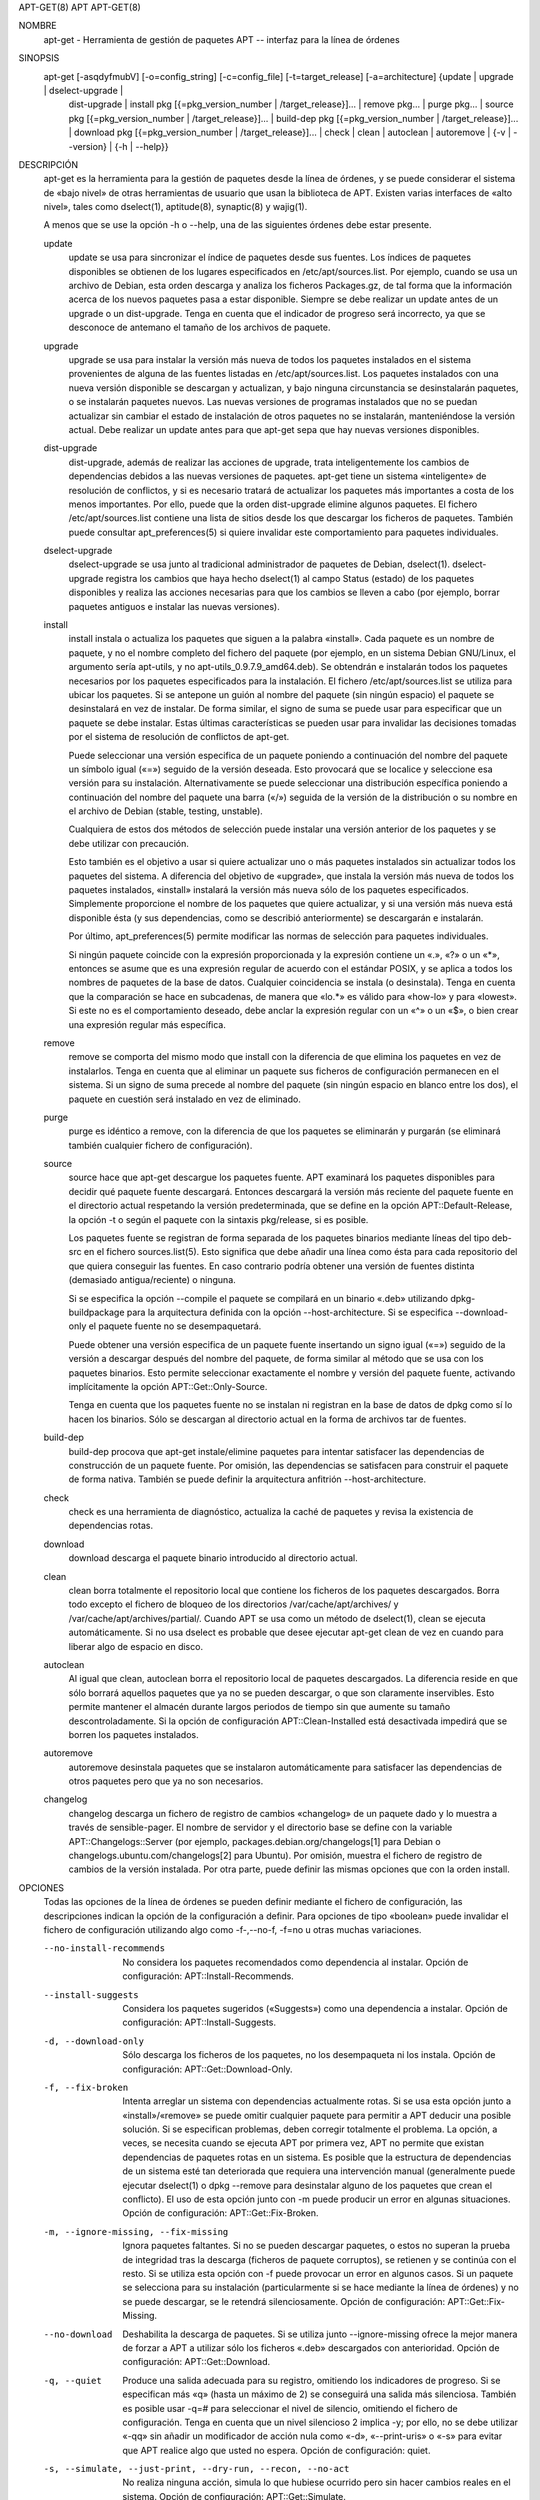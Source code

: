 APT-GET(8)                                                             APT                                                             APT-GET(8)



NOMBRE
       apt-get - Herramienta de gestión de paquetes APT -- interfaz para la línea de órdenes

SINOPSIS
       apt-get [-asqdyfmubV] [-o=config_string] [-c=config_file] [-t=target_release] [-a=architecture] {update | upgrade | dselect-upgrade |
               dist-upgrade | install pkg [{=pkg_version_number | /target_release}]...  | remove pkg...  | purge pkg...  |
               source pkg [{=pkg_version_number | /target_release}]...  | build-dep pkg [{=pkg_version_number | /target_release}]...  |
               download pkg [{=pkg_version_number | /target_release}]...  | check | clean | autoclean | autoremove | {-v | --version} |
               {-h | --help}}

DESCRIPCIÓN
       apt-get es la herramienta para la gestión de paquetes desde la línea de órdenes, y se puede considerar el sistema de «bajo nivel» de otras
       herramientas de usuario que usan la biblioteca de APT. Existen varias interfaces de «alto nivel», tales como dselect(1), aptitude(8),
       synaptic(8) y wajig(1).

       A menos que se use la opción -h o --help, una de las siguientes órdenes debe estar presente.

       update
           update se usa para sincronizar el índice de paquetes desde sus fuentes. Los índices de paquetes disponibles se obtienen de los lugares
           especificados en /etc/apt/sources.list. Por ejemplo, cuando se usa un archivo de Debian, esta orden descarga y analiza los ficheros
           Packages.gz, de tal forma que la información acerca de los nuevos paquetes pasa a estar disponible. Siempre se debe realizar un update
           antes de un upgrade o un dist-upgrade. Tenga en cuenta que el indicador de progreso será incorrecto, ya que se desconoce de antemano
           el tamaño de los archivos de paquete.

       upgrade
           upgrade se usa para instalar la versión más nueva de todos los paquetes instalados en el sistema provenientes de alguna de las fuentes
           listadas en /etc/apt/sources.list. Los paquetes instalados con una nueva versión disponible se descargan y actualizan, y bajo ninguna
           circunstancia se desinstalarán paquetes, o se instalarán paquetes nuevos. Las nuevas versiones de programas instalados que no se
           puedan actualizar sin cambiar el estado de instalación de otros paquetes no se instalarán, manteniéndose la versión actual. Debe
           realizar un update antes para que apt-get sepa que hay nuevas versiones disponibles.

       dist-upgrade
           dist-upgrade, además de realizar las acciones de upgrade, trata inteligentemente los cambios de dependencias debidos a las nuevas
           versiones de paquetes.  apt-get tiene un sistema «inteligente» de resolución de conflictos, y si es necesario tratará de actualizar
           los paquetes más importantes a costa de los menos importantes. Por ello, puede que la orden dist-upgrade elimine algunos paquetes. El
           fichero /etc/apt/sources.list contiene una lista de sitios desde los que descargar los ficheros de paquetes. También puede consultar
           apt_preferences(5) si quiere invalidar este comportamiento para paquetes individuales.

       dselect-upgrade
           dselect-upgrade se usa junto al tradicional administrador de paquetes de Debian, dselect(1).  dselect-upgrade registra los cambios que
           haya hecho dselect(1) al campo Status (estado) de los paquetes disponibles y realiza las acciones necesarias para que los cambios se
           lleven a cabo (por ejemplo, borrar paquetes antiguos e instalar las nuevas versiones).

       install
           install instala o actualiza los paquetes que siguen a la palabra «install». Cada paquete es un nombre de paquete, y no el nombre
           completo del fichero del paquete (por ejemplo, en un sistema Debian GNU/Linux, el argumento sería apt-utils, y no
           apt-utils_0.9.7.9_amd64.deb). Se obtendrán e instalarán todos los paquetes necesarios por los paquetes especificados para la
           instalación. El fichero /etc/apt/sources.list se utiliza para ubicar los paquetes. Si se antepone un guión al nombre del paquete (sin
           ningún espacio) el paquete se desinstalará en vez de instalar. De forma similar, el signo de suma se puede usar para especificar que
           un paquete se debe instalar. Estas últimas características se pueden usar para invalidar las decisiones tomadas por el sistema de
           resolución de conflictos de apt-get.

           Puede seleccionar una versión especifica de un paquete poniendo a continuación del nombre del paquete un símbolo igual («=») seguido
           de la versión deseada. Esto provocará que se localice y seleccione esa versión para su instalación. Alternativamente se puede
           seleccionar una distribución específica poniendo a continuación del nombre del paquete una barra («/») seguida de la versión de la
           distribución o su nombre en el archivo de Debian (stable, testing, unstable).

           Cualquiera de estos dos métodos de selección puede instalar una versión anterior de los paquetes y se debe utilizar con precaución.

           Esto también es el objetivo a usar si quiere actualizar uno o más paquetes instalados sin actualizar todos los paquetes del sistema. A
           diferencia del objetivo de «upgrade», que instala la versión más nueva de todos los paquetes instalados, «install» instalará la
           versión más nueva sólo de los paquetes especificados. Simplemente proporcione el nombre de los paquetes que quiere actualizar, y si
           una versión más nueva está disponible ésta (y sus dependencias, como se describió anteriormente) se descargarán e instalarán.

           Por último, apt_preferences(5) permite modificar las normas de selección para paquetes individuales.

           Si ningún paquete coincide con la expresión proporcionada y la expresión contiene un «.», «?» o un «*», entonces se asume que es una
           expresión regular de acuerdo con el estándar POSIX, y se aplica a todos los nombres de paquetes de la base de datos. Cualquier
           coincidencia se instala (o desinstala). Tenga en cuenta que la comparación se hace en subcadenas, de manera que «lo.*» es válido para
           «how-lo» y para «lowest». Si este no es el comportamiento deseado, debe anclar la expresión regular con un «^» o un «$», o bien crear
           una expresión regular más específica.

       remove
           remove se comporta del mismo modo que install con la diferencia de que elimina los paquetes en vez de instalarlos. Tenga en cuenta que
           al eliminar un paquete sus ficheros de configuración permanecen en el sistema. Si un signo de suma precede al nombre del paquete (sin
           ningún espacio en blanco entre los dos), el paquete en cuestión será instalado en vez de eliminado.

       purge
           purge es idéntico a remove, con la diferencia de que los paquetes se eliminarán y purgarán (se eliminará también cualquier fichero de
           configuración).

       source
           source hace que apt-get descargue los paquetes fuente. APT examinará los paquetes disponibles para decidir qué paquete fuente
           descargará. Entonces descargará la versión más reciente del paquete fuente en el directorio actual respetando la versión
           predeterminada, que se define en la opción APT::Default-Release, la opción -t o según el paquete con la sintaxis pkg/release, si es
           posible.

           Los paquetes fuente se registran de forma separada de los paquetes binarios mediante líneas del tipo deb-src en el fichero
           sources.list(5). Esto significa que debe añadir una línea como ésta para cada repositorio del que quiera conseguir las fuentes. En
           caso contrario podría obtener una versión de fuentes distinta (demasiado antigua/reciente) o ninguna.

           Si se especifica la opción --compile el paquete se compilará en un binario «.deb» utilizando dpkg-buildpackage para la arquitectura
           definida con la opción --host-architecture. Si se especifica --download-only el paquete fuente no se desempaquetará.

           Puede obtener una versión especifica de un paquete fuente insertando un signo igual («=») seguido de la versión a descargar después
           del nombre del paquete, de forma similar al método que se usa con los paquetes binarios. Esto permite seleccionar exactamente el
           nombre y versión del paquete fuente, activando implícitamente la opción APT::Get::Only-Source.

           Tenga en cuenta que los paquetes fuente no se instalan ni registran en la base de datos de dpkg como sí lo hacen los binarios. Sólo se
           descargan al directorio actual en la forma de archivos tar de fuentes.

       build-dep
           build-dep procova que apt-get instale/elimine paquetes para intentar satisfacer las dependencias de construcción de un paquete fuente.
           Por omisión, las dependencias se satisfacen para construir el paquete de forma nativa. También se puede definir la arquitectura
           anfitrión --host-architecture.

       check
           check es una herramienta de diagnóstico, actualiza la caché de paquetes y revisa la existencia de dependencias rotas.

       download
           download descarga el paquete binario introducido al directorio actual.

       clean
           clean borra totalmente el repositorio local que contiene los ficheros de los paquetes descargados. Borra todo excepto el fichero de
           bloqueo de los directorios /var/cache/apt/archives/ y /var/cache/apt/archives/partial/. Cuando APT se usa como un método de
           dselect(1), clean se ejecuta automáticamente. Si no usa dselect es probable que desee ejecutar apt-get clean de vez en cuando para
           liberar algo de espacio en disco.

       autoclean
           Al igual que clean, autoclean borra el repositorio local de paquetes descargados. La diferencia reside en que sólo borrará aquellos
           paquetes que ya no se pueden descargar, o que son claramente inservibles. Esto permite mantener el almacén durante largos periodos de
           tiempo sin que aumente su tamaño descontroladamente. Si la opción de configuración APT::Clean-Installed está desactivada impedirá que
           se borren los paquetes instalados.

       autoremove
           autoremove desinstala paquetes que se instalaron automáticamente para satisfacer las dependencias de otros paquetes pero que ya no son
           necesarios.

       changelog
           changelog descarga un fichero de registro de cambios «changelog» de un paquete dado y lo muestra a través de sensible-pager. El nombre
           de servidor y el directorio base se define con la variable APT::Changelogs::Server (por ejemplo, packages.debian.org/changelogs[1]
           para Debian o changelogs.ubuntu.com/changelogs[2] para Ubuntu). Por omisión, muestra el fichero de registro de cambios de la versión
           instalada. Por otra parte, puede definir las mismas opciones que con la orden install.

OPCIONES
       Todas las opciones de la línea de órdenes se pueden definir mediante el fichero de configuración, las descripciones indican la opción de
       la configuración a definir. Para opciones de tipo «boolean» puede invalidar el fichero de configuración utilizando algo como -f-,--no-f,
       -f=no u otras muchas variaciones.

       --no-install-recommends
           No considera los paquetes recomendados como dependencia al instalar. Opción de configuración: APT::Install-Recommends.

       --install-suggests
           Considera los paquetes sugeridos («Suggests») como una dependencia a instalar. Opción de configuración: APT::Install-Suggests.

       -d, --download-only
           Sólo descarga los ficheros de los paquetes, no los desempaqueta ni los instala. Opción de configuración: APT::Get::Download-Only.

       -f, --fix-broken
           Intenta arreglar un sistema con dependencias actualmente rotas. Si se usa esta opción junto a «install»/«remove» se puede omitir
           cualquier paquete para permitir a APT deducir una posible solución. Si se especifican problemas, deben corregir totalmente el
           problema. La opción, a veces, se necesita cuando se ejecuta APT por primera vez, APT no permite que existan dependencias de paquetes
           rotas en un sistema. Es posible que la estructura de dependencias de un sistema esté tan deteriorada que requiera una intervención
           manual (generalmente puede ejecutar dselect(1) o dpkg --remove para desinstalar alguno de los paquetes que crean el conflicto). El uso
           de esta opción junto con -m puede producir un error en algunas situaciones. Opción de configuración: APT::Get::Fix-Broken.

       -m, --ignore-missing, --fix-missing
           Ignora paquetes faltantes. Si no se pueden descargar paquetes, o estos no superan la prueba de integridad tras la descarga (ficheros
           de paquete corruptos), se retienen y se continúa con el resto. Si se utiliza esta opción con -f puede provocar un error en algunos
           casos. Si un paquete se selecciona para su instalación (particularmente si se hace mediante la línea de órdenes) y no se puede
           descargar, se le retendrá silenciosamente. Opción de configuración: APT::Get::Fix-Missing.

       --no-download
           Deshabilita la descarga de paquetes. Si se utiliza junto --ignore-missing ofrece la mejor manera de forzar a APT a utilizar sólo los
           ficheros «.deb» descargados con anterioridad. Opción de configuración: APT::Get::Download.

       -q, --quiet
           Produce una salida adecuada para su registro, omitiendo los indicadores de progreso. Si se especifican más «q» (hasta un máximo de 2)
           se conseguirá una salida más silenciosa. También es posible usar -q=# para seleccionar el nivel de silencio, omitiendo el fichero de
           configuración. Tenga en cuenta que un nivel silencioso 2 implica -y; por ello, no se debe utilizar «-qq» sin añadir un modificador de
           acción nula como «-d», «--print-uris» o «-s» para evitar que APT realice algo que usted no espera. Opción de configuración: quiet.

       -s, --simulate, --just-print, --dry-run, --recon, --no-act
           No realiza ninguna acción, simula lo que hubiese ocurrido pero sin hacer cambios reales en el sistema. Opción de configuración:
           APT::Get::Simulate.

           Las simulaciones de ejecución realizadas por un usuario desactivan el bloqueo de forma automática (Debug::NoLocking), y si se define
           la opción APT::Get::Show-User-Simulation-Note (activa de forma predefinida) se muestra un aviso que indica que solo es una simulación.
           Las ejecuciones realizadas como usuario «root» no activan «NoLocking» o el aviso. Los administradores deben ser conscientes de sus
           acciones sin avisos de apt-get.

           Las simulaciones de ejecución muestran un conjunto de líneas, y cada una representa una acción de dpkg: configuración (Conf),
           eliminación (Remv) o desempaquetado (Inst). Los corchetes indican paquetes rotos, y corchetes vacíos indican relaciones de rotura sin
           consecuencias (poco frecuente).

       -y, --yes, --assume-yes
           Supone una respuesta afirmativa a todas las preguntas, de esta forma apt-get se ejecuta sin necesidad de intervención posterior para
           tomar decisiones.  apt-get terminará sin hacer nada de producirse una situación no deseada, como cambiar un paquete retenido, instalar
           un paquete sin autenticar o desinstalar un paquete esencial. Opción de configuración: APT::Get::Assume-Yes.

       --assume-no
           Supone «no» a todas las consultas. Opción de configuración: APT::Get::Assume-No.

       -u, --show-upgraded
           Muestra los paquetes que se van a actualizar. Opción de configuración: APT::Get::Show-Upgraded.

       -V, --verbose-versions
           Muestra las versiones completas para los paquetes actualizados e instalados. Opción de configuración: APT::Get::Show-Versions.

       -a, --host-architecture
           Esta opción controla la arquitectura para la que se construyen los paquetes mediante apt-get source --compile y cómo se satisfacen las
           dependencias cruzadas de construcción. No se define por omisión, lo que implica que la arquitectura anfitrión es la misma que la de
           construcción (definida con APT::Architecture). Opción de configuración: APT::Get::Host-Architecture

       -b, --compile, --build
           Descarga los paquetes fuente y luego los compila. Opción de configuración: APT::Get::Compile.

       --ignore-hold
           Ignora los paquetes retenidos. Esto hace que apt-get ignore toda retención impuesta a un paquete. Esto puede ser útil junto a
           dist-upgrade para invalidar un gran número de paquetes retenidos de manera no deseada. Opción de configuración: APT::Ignore-Hold.

       --no-upgrade
           No actualiza los paquetes. Cuando se usa junto a install, no-upgrade, impide que se actualicen los paquetes definidos en la línea de
           órdenes si ya están instalados. Opción de configuración: APT::Get::Upgrade.

       --only-upgrade
           No instala paquetes nuevos. Cuando se usa junto a install, only-upgrade solo actualiza los paquetes definidos en la línea de órdenes
           que ya están instalados, e ignora las órdenes de instalación de paquetes nuevos. Opción de configuración: APT::Get::Only-Upgrade.

       --force-yes
           Supone una respuesta afirmativa a todas las preguntas. Ésta es una opción peligrosa que hará que apt continúe sin preguntar incluso si
           se va a realizar algo potencialmente peligroso. No se debe usar excepto en situaciones muy especiales. ¡Utilizar force-yes puede
           destruir su sistema! Opción de configuración: APT::Get::force-yes.

       --print-uris
           Muestra los URI de los ficheros a instalar en vez de descargarlos. Cada URI contiene la dirección de dónde se obtendrá el paquete, el
           fichero de destino, su tamaño y la suma de control MD5 esperada. Tenga en cuenta que el nombre de fichero no siempre coincide con el
           nombre del fichero en el sitio remoto. Esto también funciona con las órdenes source y update. Cuando se usa con la orden update no se
           incluyen ni el resumen MD5 ni el tamaño, y es tarea del usuario descomprimir cualquier fichero comprimido. Opción de configuración:
           APT::Get::Print-URIs.

       --purge
           Utiliza «purge» (purgar) en lugar de «remove» para todo aquello que se desinstale. Un asterisco («*») aparecerá a continuación de los
           paquetes que se vayan a purgar.  remove --purge es equivalente a la orden purge. Opción de configuración: APT::Get::Purge.

       --reinstall
           Reinstala los paquetes ya instalados, incluso si son la última versión disponible del paquete. Opción de configuración:
           APT::Get::ReInstall.

       --list-cleanup
           Esta opción está activada de forma predeterminada, si quiere desactivarla utilice --no-list-cleanup. Cuando está activada apt-get
           administra automáticamente los contenidos de /var/lib/apt/lists para asegurarse de que se borran los ficheros obsoletos. La única
           razón para desactivarla es si realiza frecuentemente cambios en la lista de fuentes. Opción de configuración: APT::Get::List-Cleanup.

       -t, --target-release, --default-release
           Esta opción controla la entrada predeterminada del motor de directrices, creando un anclaje («pin») con una prioridad 990 usando la
           cadena de caracteres de la distribución especificada. Esto invalida la configuración general de /etc/apt/preferences. Aquellos
           paquetes con un anclaje específico no se verán afectados por el valor de esta opción. Resumiendo, esta opción le da control sobre la
           distribución de la que se obtienen los paquetes. Algunos ejemplos comunes pueden ser -t '2.1*' o -t unstable o -t sid. Opción de
           configuración: APT::Default-Release. Consulte también la página del manual de apt_preferences(5).

       --trivial-only
           Sólo realiza acciones consideradas «triviales». Esta opción está relacionada con --assume-yes, de modo que donde --assume-yes responde
           afirmativamente a cualquier pregunta, --trivial-only responderá negativamente. Opción de configuración: APT::Get::Trivial-Only.

       --no-remove
           Si se va a desinstalar algún paquete, apt-get terminará inmediatamente sin preguntar. Opción de configuración: APT::Get::Remove

       --auto-remove
           Si la orden es install o remove, esta opción realiza el funcionamiento de autoremove, eliminando dependencias en desuso. Opción de
           configuración: APT::Get::AutomaticRemove.

       --only-source
           Sólo tiene sentido para las órdenes source y build-dep. Indica que los nombres de paquetes fuente proporcionados no se deben tratar a
           través de la tabla de binarios. Esto significa que si se especifica esta opción, estas órdenes sólo aceptarán como argumento nombres
           de paquetes fuente, en vez de aceptar nombres de paquetes binarios, para luego buscar el nombre del paquete fuente correspondiente.
           Opción de configuración: APT::Get::Only-Source

       --diff-only, --dsc-only, --tar-only
           Descarga sólo el fichero diff, dsc o tar del archivo de fuentes. Opciones de configuración: APT::Get::Diff-Only, APT::Get::Dsc-Only y
           APT::Get::Tar-Only.

       --arch-only
           Procesa sólo las dependencias de construcción dependientes de la arquitectura. Opción de configuración: APT::Get::Arch-Only

       --allow-unauthenticated
           Ignora si los paquetes no se pueden autenticar, sin generar ningún diálogo sobre ello. Esto es útil para herramientas como pbuilder.
           Opción de configuración: APT::Get::AllowUnauthenticated.

       -h, --help
           Muestra un mensaje corto sobre el uso.

       -v, --version
           Muestra la versión del programa.

       -c, --config-file
           Fichero de configuración: Especifica el fichero de configuración a usar. El programa leerá el fichero de configuración predeterminado
           y, después, este fichero de configuración. Si necesita que ciertas opciones de configuración se definan antes que el análisis de los
           de los ficheros de configuración predeterminados, defina un fichero con la variable de entorno APT_CONFIG. Consulte apt.conf(5) para
           información sobre la sintaxis.

       -o, --option
           Define una opción de configuración: Esto definirá una opción arbitraria de configuración. La sintaxis es -o Algo::Cosa=cosa.  -o y
           --option se pueden usar varias veces para definir diferentes opciones.

FICHEROS
       /etc/apt/sources.list
           Ubicaciones de dónde conseguir los paquetes. Opción de configuración: Dir::Etc::SourceList.

       /etc/apt/sources.list.d/
           Fragmentos de fichero para las ubicaciones de dónde descargar los paquetes. Opción de configuración: Dir::Etc::SourceParts.

       /etc/apt/apt.conf
           Fichero de configuración de APT. Opción de configuración: Dir::Etc::Main.

       /etc/apt/apt.conf.d/
           Fragmentos del fichero de configuración de APT. Opción de configuración: Dir::Etc::Parts.

       /etc/apt/preferences
           Ficheros de preferencias de versión. Aquí puede especificar el anclaje ("pinning"), una preferencia para conseguir ciertos paquetes a
           partir de una fuente diferente o de una versión diferente de una distribución. Opción de configuración: Dir::Etc::Preferences.

       /etc/apt/preferences.d/
           Fragmentos de fichero para las preferencias de la versión. Opción de configuración: Dir::Etc::PreferencesParts.

       /var/cache/apt/archives/
           Área de almacenamiento para los ficheros de paquetes descargados. Opción de configuración: Dir::Cache::Archives.

       /var/cache/apt/archives/partial/
           Área de almacenamiento para los ficheros de paquetes en tránsito. Opción de configuración: Dir::Cache::Archives (se añade partialde
           forma implícita)

       /var/lib/apt/lists/
           Área de almacenamiento para la información del estado de cada fuente de paquetes especificado en sources.list(5) Opción de
           configuración: Dir::State::Lists.

       /var/lib/apt/lists/partial/
           Área de almacenamiento para la información de estado en tránsito. Elemento de configuración: Dir::State::Lists (se añade partial de
           forma implícita)

VÉASE TAMBIÉN
       apt-cache(8), apt-cdrom(8), dpkg(1), dselect(1), sources.list(5), apt.conf(5), apt-config(8), apt-secure(8), la guía de usuario de APT en
       /usr/share/doc/apt-doc/, apt_preferences(5), el Cómo de APT.

DIAGNÓSTICOS
       apt-get devuelve cero si no hay ningún error, y el valor 100 en caso de error.

BUGS
       Página de errores de APT[3]. Si quiere informar de un error en APT, consulte /usr/share/doc/debian/bug-reporting.txt o use la orden
       reportbug(1).

TRADUCCIÓN
       La traducción al español la realizaron Ismael Fanlo, Carlos Mestre, Rudy Godoy, Gustavo Saldumbide, Javier Fernández-Sanguino y Rubén
       Porras Campo entre los años 2003 y 2004. La traducción fue actualizada por Francisco Javier Cuadrado y Omar Campagne Polaino entre los
       años 2009 y 2012 .

       Tenga en cuenta que este documento puede contener secciones sin traducir. Esto es intencionado para evitar perder contenido cuando la
       traducción no está actualizada con respecto al documento original.

AUTORES
       Jason Gunthorpe

       Equipo de APT

NOTAS
        1. packages.debian.org/changelogs
           http://packages.debian.org/changelogs

        2. changelogs.ubuntu.com/changelogs
           http://changelogs.ubuntu.com/changelogs

        3. Página de errores de APT
           http://bugs.debian.org/src:apt



APT 0.9.7.9                                                       09 Junio 2012                                                        APT-GET(8)
